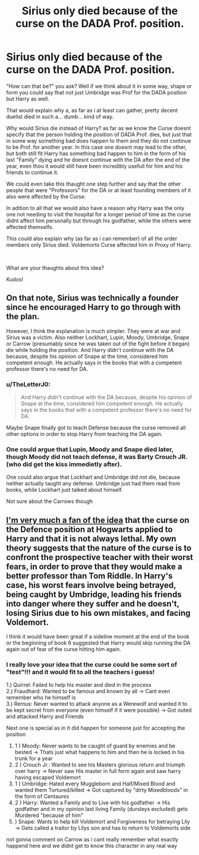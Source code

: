 #+TITLE: Sirius only died because of the curse on the DADA Prof. position.

* Sirius only died because of the curse on the DADA Prof. position.
:PROPERTIES:
:Author: fireinmyeier
:Score: 19
:DateUnix: 1611591514.0
:DateShort: 2021-Jan-25
:FlairText: Discussion
:END:
"How can that be?" you ask? Well if we think about it in some way, shape or form you could say that not just Umbridge was Prof for the DADA position but Harry as well.

That would explain why a, as far as i at least can gather, pretty decent duelist died in such a... dumb... kind of way.

Why would Sirius die instead of Harry? as far as we know the Curse doesnt specify that the person holding the position of DADA Prof. dies, but just that in some way something bad does happen to them and they do not continue to be Prof. for another year. In this case one doesnt may lead to the other, but both still fit Harry has something bad happen to him in the form of his last "Family" dying and he doesnt continue with the DA after the end of the year, even thou it would still have been incredibly usefull for him and his friends to continue it.

We could even take this thaught one step further and say that the other people that were "Professors" for the DA or at least founding members of it also were affected by the Curse.

In adition to all that we would also have a reason why Harry was the only one not needing to visit the hospital for a longer period of time as the curse didnt affect him personally but through his godfather, while the others were affected themselfs.

This could also explain why (as far as i can remember) of all the order members only Sirius died. Voldemorts Curse affected him in Proxy of Harry.

​

What are your thaughts about this idea?

Kudos!


** On that note, Sirius was technically a founder since he encouraged Harry to go through with the plan.

However, I think the explanation is much simpler. They were at war and Sirius was a victim. Also neither Lockhart, Lupin, Moody, Umbridge, Snape or Carrow (presumably since he was taken out of the fight before it began) die while holding the position. And Harry didn't continue with the DA because, despite his opinion of Snape at the time, considered him competent enough. He actually says in the books that with a competent professor there's no need for DA.
:PROPERTIES:
:Author: I_love_DPs
:Score: 10
:DateUnix: 1611592143.0
:DateShort: 2021-Jan-25
:END:

*** u/TheLetterJ0:
#+begin_quote
  And Harry didn't continue with the DA because, despite his opinion of Snape at the time, considered him competent enough. He actually says in the books that with a competent professor there's no need for DA.
#+end_quote

Maybe Snape finally got to teach Defense because the curse removed all other options in order to stop Harry from teaching the DA again.
:PROPERTIES:
:Author: TheLetterJ0
:Score: 5
:DateUnix: 1611593594.0
:DateShort: 2021-Jan-25
:END:


*** One could argue that Lupin, Moody and Snape died later, though Moody did not teach defense, it was Barty Crouch JR. (who did get the kiss immedietly after).

One could also argue that Lockhart and Umbridge did not die, because neither actually taught any defense. Umbridge just had them read from books, while Lockhart just talked about himself.

Not sure about the Carrows though
:PROPERTIES:
:Author: nitram20
:Score: 2
:DateUnix: 1611609464.0
:DateShort: 2021-Jan-26
:END:


** [[https://old.reddit.com/r/HPfanfiction/comments/l1agq6/any_good_explanations_out_there_for_voldemorts/gjyqkqa/][I'm very much a fan of the idea]] that the curse on the Defence position at Hogwarts applied to Harry and that it is not always lethal. My own theory suggests that the nature of the curse is to confront the prospective teacher with their worst fears, in order to prove that they would make a better professor than Tom Riddle. In Harry's case, his worst fears involve being betrayed, being caught by Umbridge, leading his friends into danger where they suffer and he doesn't, losing Sirius due to his own mistakes, and facing Voldemort.

I think it would have been great if a sideline moment at the end of the book or the beginning of book 6 suggested that Harry would skip running the DA again out of fear of the curse hitting him again.
:PROPERTIES:
:Author: wordhammer
:Score: 7
:DateUnix: 1611595977.0
:DateShort: 2021-Jan-25
:END:

*** I really love your idea that the curse could be some sort of "test"!!! and it would fit to all the teachers i guess!

1.) Quirrel: Failed to help his master and died in the process\\
2.) Fraudhard: Wanted to be famous and known by all -> Cant even remember who he himself is\\
3.) Remus: Never wanted to attack anyone as a Werewolf and wanted it to be kept secret from everyone (even himself if it were possible) -> Got outed and attacked Harry and Friends

Next one is special as in it did happen for someone just for accepting the position

1. 1 ) Moody: Never wants to be caught of guard by enemies and be bested -> Thats just what happens to him and then he is locked in his trunk for a year\\
2. 2 ) Crouch Jr.: Wanted to see his Masters glorious return and triumph over harry -> Never saw His master in full form again and saw harry having escaped Voldemort\\
3. 1 ) Umbridge: Hated every Muggleborn and Half/Mixed Blood and wanted them Tortured/killed -> Got captured by "dirty Mixedbloods" in the form of Centaures\\
4. 2 ) Harry: Wanted a Family and to Live with his godfather -> His godfather and in my opinion last living Family (dursleys excluded) gets Murdered "because of him"\\
5. ) Snape: Wants to help kill Voldemort and Forgiveness for betraying Lily -> Gets called a traitor by Lilys son and has to return to Voldemorts side\\

not gonna comment on Carrow as i cant really remember what exactly happend here and we didnt get to know this character in any real way
:PROPERTIES:
:Author: fireinmyeier
:Score: 8
:DateUnix: 1611596773.0
:DateShort: 2021-Jan-25
:END:
